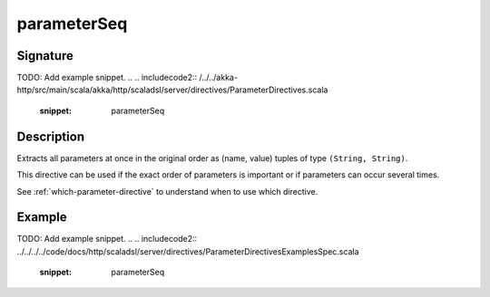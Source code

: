 .. _-parameterSeq-:

parameterSeq
============

Signature
---------
TODO: Add example snippet.
.. 
.. includecode2:: /../../akka-http/src/main/scala/akka/http/scaladsl/server/directives/ParameterDirectives.scala
   :snippet: parameterSeq

Description
-----------
Extracts all parameters at once in the original order as (name, value) tuples of type ``(String, String)``.

This directive can be used if the exact order of parameters is important or if parameters can occur several times.

See :ref:`which-parameter-directive` to understand when to use which directive.

Example
-------
TODO: Add example snippet.
.. 
.. includecode2:: ../../../../code/docs/http/scaladsl/server/directives/ParameterDirectivesExamplesSpec.scala
   :snippet: parameterSeq
